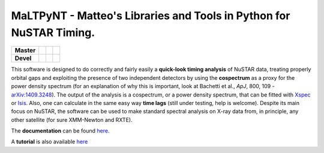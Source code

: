 MaLTPyNT - Matteo's Libraries and Tools in Python for NuSTAR Timing.
====================================================================

+--------------+---------------------------+------------------------------+---------------------------------+
| **Master**   | |Build Status Master|     | |Coverage Status Master|     | |Documentation Status Master|   |
+==============+===========================+==============================+=================================+
| **Devel**    | |Build Status Unstable|   | |Coverage Status Unstable|   | |Documentation Status|          |
+--------------+---------------------------+------------------------------+---------------------------------+

This software is designed to do correctly and fairly easily a
**quick-look timing analysis** of NuSTAR data, treating properly orbital
gaps and exploiting the presence of two independent detectors by using
the **cospectrum** as a proxy for the power density spectrum (for an
explanation of why this is important, look at Bachetti et al., *ApJ*,
800, 109 -`arXiv:1409.3248 <http://arxiv.org/abs/1409.3248>`__). The
output of the analysis is a cospectrum, or a power density spectrum,
that can be fitted with
`Xspec <http://heasarc.gsfc.nasa.gov/xanadu/xspec/>`__ or
`Isis <http://space.mit.edu/home/mnowak/isis_vs_xspec/mod.html>`__.
Also, one can calculate in the same easy way **time lags** (still under
testing, help is welcome). Despite its main focus on NuSTAR, the
software can be used to make standard spectral analysis on X-ray data
from, in principle, any other satellite (for sure XMM-Newton and RXTE).

The **documentation** can be found
`here <http://maltpynt.readthedocs.org>`__.

A **tutorial** is also available
`here <http://maltpynt.readthedocs.org/en/stable/tutorial.html>`__

.. |Build Status Master| image:: https://travis-ci.org/matteobachetti/MaLTPyNT.svg?branch=master
   :target: https://travis-ci.org/matteobachetti/MaLTPyNT
.. |Coverage Status Master| image:: https://coveralls.io/repos/matteobachetti/MaLTPyNT/badge.svg?branch=master&service=github
   :target: https://coveralls.io/github/matteobachetti/MaLTPyNT?branch=master
.. |Documentation Status Master| image:: https://readthedocs.org/projects/maltpynt/badge/?version=master
   :target: https://readthedocs.org/projects/maltpynt/badge/?version=master
.. |Build Status Unstable| image:: https://travis-ci.org/matteobachetti/MaLTPyNT.svg?branch=unstable
   :target: https://travis-ci.org/matteobachetti/MaLTPyNT
.. |Coverage Status Unstable| image:: https://coveralls.io/repos/matteobachetti/MaLTPyNT/badge.svg?branch=unstable&service=github
   :target: https://coveralls.io/github/matteobachetti/MaLTPyNT?branch=unstable
.. |Documentation Status| image:: https://readthedocs.org/projects/maltpynt/badge/?version=unstable
   :target: https://readthedocs.org/projects/maltpynt/badge/?version=unstable
